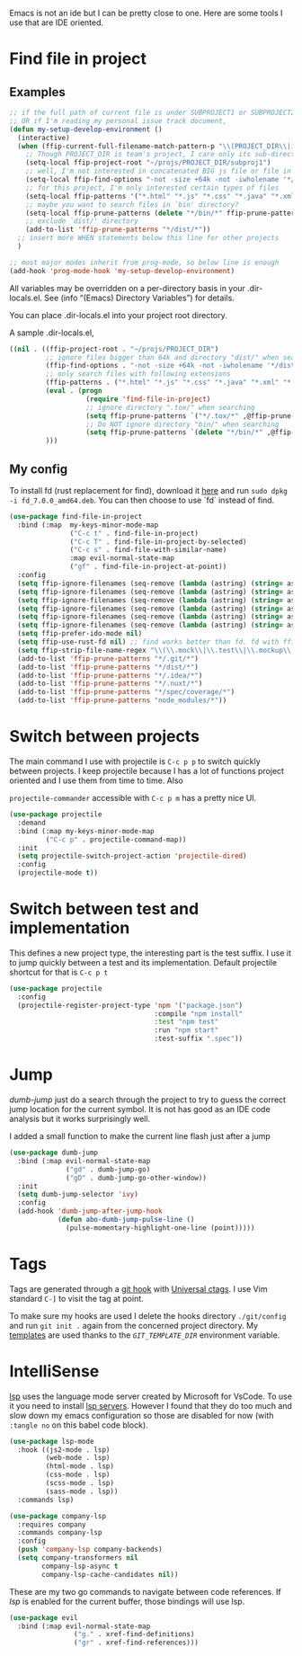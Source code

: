 Emacs is not an ide but I can be pretty close to one.
Here are some tools I use that are IDE oriented.

* Find file in project
** Examples
   #+begin_src emacs-lisp :tangle no
     ;; if the full path of current file is under SUBPROJECT1 or SUBPROJECT2
     ;; OR if I'm reading my personal issue track document,
     (defun my-setup-develop-environment ()
       (interactive)
       (when (ffip-current-full-filename-match-pattern-p "\\(PROJECT_DIR\\|issue-track.org\\)")
         ;; Though PROJECT_DIR is team's project, I care only its sub-directory "subproj1""
         (setq-local ffip-project-root "~/projs/PROJECT_DIR/subproj1")
         ;; well, I'm not interested in concatenated BIG js file or file in dist/
         (setq-local ffip-find-options "-not -size +64k -not -iwholename '*/dist/*'")
         ;; for this project, I'm only interested certain types of files
         (setq-local ffip-patterns '("*.html" "*.js" "*.css" "*.java" "*.xml" "*.js"))
         ;; maybe you want to search files in `bin' directory?
         (setq-local ffip-prune-patterns (delete "*/bin/*" ffip-prune-patterns))
         ;; exclude `dist/' directory
         (add-to-list 'ffip-prune-patterns "*/dist/*"))
       ;; insert more WHEN statements below this line for other projects
       )

     ;; most major modes inherit from prog-mode, so below line is enough
     (add-hook 'prog-mode-hook 'my-setup-develop-environment)
   #+end_src

   All variables may be overridden on a per-directory basis in your
   .dir-locals.el. See (info “(Emacs) Directory Variables”) for
   details.

   You can place .dir-locals.el into your project root directory.

   A sample .dir-locals.el,

   #+begin_src emacs-lisp :tangle no
     ((nil . ((ffip-project-root . "~/projs/PROJECT_DIR")
              ;; ignore files bigger than 64k and directory "dist/" when searching
              (ffip-find-options . "-not -size +64k -not -iwholename '*/dist/*'")
              ;; only search files with following extensions
              (ffip-patterns . ("*.html" "*.js" "*.css" "*.java" "*.xml" "*.js"))
              (eval . (progn
                        (require 'find-file-in-project)
                        ;; ignore directory ".tox/" when searching
                        (setq ffip-prune-patterns `("*/.tox/*" ,@ffip-prune-patterns))
                        ;; Do NOT ignore directory "bin/" when searching
                        (setq ffip-prune-patterns `(delete "*/bin/*" ,@ffip-prune-patterns))))
              )))
   #+end_src

** My config

   To install fd (rust replacement for find), download it
   [[https://github.com/sharkdp/fd/releases][here]] and run ~sudo dpkg -i fd_7.0.0_amd64.deb~. You can then choose
   to use `fd` instead of find.
   #+begin_src emacs-lisp :results silent
     (use-package find-file-in-project
       :bind (:map  my-keys-minor-mode-map
                    ("C-c t" . find-file-in-project)
                    ("C-c T" . find-file-in-project-by-selected)
                    ("C-c s" . find-file-with-similar-name)
                    :map evil-normal-state-map
                    ("gf" . find-file-in-project-at-point))
       :config
       (setq ffip-ignore-filenames (seq-remove (lambda (astring) (string= astring "*.png")) ffip-ignore-filenames))
       (setq ffip-ignore-filenames (seq-remove (lambda (astring) (string= astring "*.jpg")) ffip-ignore-filenames))
       (setq ffip-ignore-filenames (seq-remove (lambda (astring) (string= astring "*.jpeg")) ffip-ignore-filenames))
       (setq ffip-ignore-filenames (seq-remove (lambda (astring) (string= astring "*.gif")) ffip-ignore-filenames))
       (setq ffip-ignore-filenames (seq-remove (lambda (astring) (string= astring "*.bmp")) ffip-ignore-filenames))
       (setq ffip-ignore-filenames (seq-remove (lambda (astring) (string= astring "*.ico")) ffip-ignore-filenames))
       (setq ffip-prefer-ido-mode nil)
       (setq ffip-use-rust-fd nil) ;; find works better than fd. fd with ffip ignores my .emacs.d directory for some reason
       (setq ffip-strip-file-name-regex "\\(\\.mock\\|\\.test\\|\\.mockup\\|\\.spec\\)")
       (add-to-list 'ffip-prune-patterns "*/.git/*")
       (add-to-list 'ffip-prune-patterns "*/dist/*")
       (add-to-list 'ffip-prune-patterns "*/.idea/*")
       (add-to-list 'ffip-prune-patterns "*/.nuxt/*")
       (add-to-list 'ffip-prune-patterns "*/spec/coverage/*")
       (add-to-list 'ffip-prune-patterns "node_modules/*"))
   #+end_src
* Switch between projects

  The main command I use with projectile is ~C-c p p~ to switch quickly
  between projects. I keep projectile because I has a lot of functions
  project oriented and I use them from time to time. Also

  ~projectile-commander~ accessible with ~C-c p m~ has a pretty nice UI.
  #+begin_src emacs-lisp :results silent
    (use-package projectile
      :demand
      :bind (:map my-keys-minor-mode-map
             ("C-c p" . projectile-command-map))
      :init
      (setq projectile-switch-project-action 'projectile-dired)
      :config
      (projectile-mode t))
  #+end_src

* Switch between test and implementation

  This defines a new project type, the interesting part is the test suffix. I
  use it to jump quickly between a test and its implementation.
  Default projectile shortcut for that is ~C-c p t~
  #+begin_src emacs-lisp :results silent
    (use-package projectile
      :config
      (projectile-register-project-type 'npm '("package.json")
                                        :compile "npm install"
                                        :test "npm test"
                                        :run "npm start"
                                        :test-suffix ".spec"))
  #+end_src

* Jump

  /dumb-jump/ just do a search through the project to try to guess the
  correct jump location for the current symbol. It is not has good as an
  IDE code analysis but it works surprisingly well.

  I added a small function to make the current line flash just after a jump
  #+begin_src emacs-lisp :results silent
    (use-package dumb-jump
      :bind (:map evil-normal-state-map
                  ("gd" . dumb-jump-go)
                  ("gD" . dumb-jump-go-other-window))
      :init
      (setq dumb-jump-selector 'ivy)
      :config
      (add-hook 'dumb-jump-after-jump-hook
                (defun abo-dumb-jump-pulse-line ()
                  (pulse-momentary-highlight-one-line (point)))))
  #+end_src

* Tags

  Tags are generated through a [[file:~/dotfiles/git/.git_template/hooks/post-commit::.git/hooks/create_ctags%20>/dev/null%202>&1%20&][git hook]] with [[https://ctags.io/][Universal ctags]].
  I use Vim standard ~C-]~ to visit the tag at point.

  To make sure my hooks are used I delete the hooks directory
  ~./git/config~ and run ~git init .~ again from the concerned project
  directory.
  My [[file:~/dotfiles/git/.git_template][templates]] are used thanks to the [[~GIT_TEMPLATE_DIR][~GIT_TEMPLATE_DIR~]] environment variable.
* IntelliSense

  [[https://langserver.org/][lsp]] uses the language mode server created by Microsoft for VsCode.
  To use it you need to install [[https://github.com/emacs-lsp/lsp-mode#supported-languages][lsp servers]].
  However I found that they do too much and slow down my emacs
  configuration so those are disabled for now (with ~:tangle no~ on
  this babel code block).
  #+begin_src emacs-lisp :results silent :tangle no
    (use-package lsp-mode
      :hook ((js2-mode . lsp)
             (web-mode . lsp)
             (html-mode . lsp)
             (css-mode . lsp)
             (scss-mode . lsp)
             (sass-mode . lsp))
      :commands lsp)

    (use-package company-lsp
      :requires company
      :commands company-lsp
      :config
      (push 'company-lsp company-backends)
      (setq company-transformers nil
            company-lsp-async t
            company-lsp-cache-candidates nil))
  #+end_src

  These are my two go commands to navigate between code references.
  If /lsp/ is enabled for the current buffer, those bindings will use lsp.
  #+begin_src emacs-lisp :results silent
  (use-package evil
    :bind (:map evil-normal-state-map
                  ("g." . xref-find-definitions)
                  ("gr" . xref-find-references)))
  #+end_src
